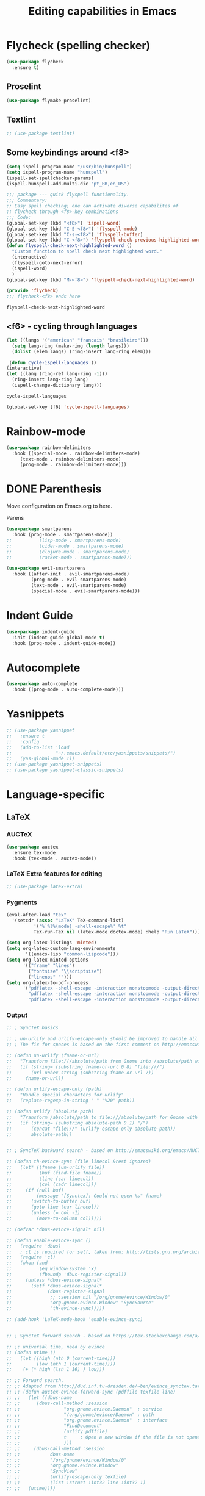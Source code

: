 #+title: Editing capabilities in Emacs
#+PROPERTY: header-args:emacs-lisp :tangle ./editing.el :mkdirp yes



* Flycheck (spelling checker)
#+begin_src emacs-lisp
  (use-package flycheck
    :ensure t)
#+end_src

#+RESULTS:

# #+begin_src emacs-lisp
# (use-package flycheck
#   :ensure t
#   :init (global-flycheck-mode))
# #+end_src

# #+RESULTS:


** Proselint
#+begin_src emacs-lisp
(use-package flymake-proselint)
#+end_src

#+RESULTS:

** Textlint
#+begin_src emacs-lisp
  ;; (use-package textlint)
#+end_src

#+RESULTS:

** Some keybindings around <f8>
#+begin_src emacs-lisp
  (setq ispell-program-name "/usr/bin/hunspell")
  (setq ispell-program-name "hunspell")
  (ispell-set-spellchecker-params)
  (ispell-hunspell-add-multi-dic "pt_BR,en_US")
#+end_src

#+RESULTS:
: hunspell

   #+begin_src emacs-lisp
     ;;; package --- quick flyspell functionality.
     ;;; Commentary:
     ;; Easy spell checking; one can activate diverse capabilites of
     ;; flycheck through <f8>-key combinations
     ;;; Code:
     (global-set-key (kbd "<f8>") 'ispell-word)
     (global-set-key (kbd "C-S-<f8>") 'flyspell-mode)
     (global-set-key (kbd "C-s-<f8>") 'flyspell-buffer)
     (global-set-key (kbd "C-<f8>") 'flyspell-check-previous-highlighted-word)
     (defun flyspell-check-next-highlighted-word ()
       "Custom function to spell check next highlighted word."
       (interactive)
       (flyspell-goto-next-error)
       (ispell-word)
       )
     (global-set-key (kbd "M-<f8>") 'flyspell-check-next-highlighted-word)

     (provide 'flycheck)
     ;;; flycheck-<f8> ends here
   #+end_src

   #+RESULTS:
   : flyspell-check-next-highlighted-word

** <f6> - cycling through languages
   #+begin_src emacs-lisp
    (let ((langs '("american" "francais" "brasileiro")))
      (setq lang-ring (make-ring (length langs)))
      (dolist (elem langs) (ring-insert lang-ring elem)))
   #+end_src

   #+RESULTS:

   #+begin_src emacs-lisp
     (defun cycle-ispell-languages ()
	(interactive)
	(let ((lang (ring-ref lang-ring -1)))
	  (ring-insert lang-ring lang)
	  (ispell-change-dictionary lang)))
   #+end_src

   #+RESULTS:
   : cycle-ispell-languages

   #+begin_src emacs-lisp
     (global-set-key [f6] 'cycle-ispell-languages)
   #+end_src

* Rainbow-mode
  #+begin_src emacs-lisp
    (use-package rainbow-delimiters
      :hook ((special-mode . rainbow-delimiters-mode)
	     (text-mode . rainbow-delimiters-mode)
	     (prog-mode . rainbow-delimiters-mode)))
  #+end_src


* DONE Parenthesis
  CLOSED: [2021-06-22 Tue 15:21] DEADLINE: <2021-06-20 Sun> SCHEDULED: <2021-06-17 Thu>
:LOGBOOK:
- State "DONE"       from "NEXT"       [2021-06-22 Tue 15:21]
:END:
Move configuration on Emacs.org to here.

**** Parens
# ((
#+begin_src emacs-lisp
  (use-package smartparens
    :hook (prog-mode . smartparens-mode))
  ;;          (lisp-mode . smartparens-mode)
  ;;          (cider-mode . smartparens-mode)
  ;;          (clojure-mode . smartparens-mode)
  ;;          (racket-mode . smartparens-mode)))
#+end_src

#+RESULTS:

#+begin_src emacs-lisp
  (use-package evil-smartparens
    :hook ((after-init . evil-smartparens-mode)
           (prog-mode . evil-smartparens-mode)
           (text-mode . evil-smartparens-mode)
           (special-mode . evil-smartparens-mode)))
#+end_src

#+RESULTS:
* Indent Guide
  #+begin_src emacs-lisp
    (use-package indent-guide
      :init (indent-guide-global-mode t)
      :hook (prog-mode . indent-guide-mode))
  #+end_src

    #+RESULTS:

* Autocomplete
  #+begin_src emacs-lisp
    (use-package auto-complete
      :hook ((prog-mode . auto-complete-mode)))

    #+end_src

    #+RESULTS:

* Yasnippets
  #+begin_src emacs-lisp
    ;; (use-package yasnippet
    ;;   :ensure t
    ;;   :config
    ;;   (add-to-list 'load
    ;;                "~/.emacs.default/etc/yasnippets/snippets/")
    ;;   (yas-global-mode 1))
    ;; (use-package yasnippet-snippets)
    ;; (use-package yasnippet-classic-snippets)
    #+end_src

    #+RESULTS:
    
* Language-specific
** LaTeX
*** AUCTeX
   #+begin_src emacs-lisp
     (use-package auctex
       :ensure tex-mode
       :hook (tex-mode . auctex-mode))
     #+end_src

     #+RESULTS:
*** LaTeX Extra features for editing
    #+begin_src emacs-lisp
      ;; (use-package latex-extra)
      #+end_src

      #+RESULTS:
*** Pygments
#+begin_src emacs-lisp
  (eval-after-load "tex" 
    '(setcdr (assoc "LaTeX" TeX-command-list)
            '("%`%l%(mode) -shell-escape%' %t"
            TeX-run-TeX nil (latex-mode doctex-mode) :help "Run LaTeX")))
#+end_src

#+RESULTS:
| %`%l%(mode) -shell-escape%' %t | TeX-run-TeX | nil | (latex-mode doctex-mode) | :help | Run LaTeX |


 #+name: setup-minted
 #+begin_src emacs-lisp :exports both :results silent
   (setq org-latex-listings 'minted)
   (setq org-latex-custom-lang-environments
          '((emacs-lisp "common-lispcode")))
   (setq org-latex-minted-options
         '(("frame" "lines")
           ("fontsize" "\\scriptsize")
           ("linenos" "")))
   (setq org-latex-to-pdf-process
         '("pdflatex -shell-escape -interaction nonstopmode -output-directory %o %f"
           "pdflatex -shell-escape -interaction nonstopmode -output-directory %o %f"
           "pdflatex -shell-escape -interaction nonstopmode -output-directory %o %f"))
 #+end_src

*** Output
 #+begin_src emacs-lisp
   ;; ; SyncTeX basics

   ;; ; un-urlify and urlify-escape-only should be improved to handle all special characters, not only spaces.
   ;; ; The fix for spaces is based on the first comment on http://emacswiki.org/emacs/AUCTeX#toc20

   ;; (defun un-urlify (fname-or-url)
   ;;   "Transform file:///absolute/path from Gnome into /absolute/path with very limited support for special characters"
   ;;   (if (string= (substring fname-or-url 0 8) "file:///")
   ;;       (url-unhex-string (substring fname-or-url 7))
   ;;     fname-or-url))

   ;; (defun urlify-escape-only (path)
   ;;   "Handle special characters for urlify"
   ;;   (replace-regexp-in-string " " "%20" path))

   ;; (defun urlify (absolute-path)
   ;;   "Transform /absolute/path to file:///absolute/path for Gnome with very limited support for special characters"
   ;;   (if (string= (substring absolute-path 0 1) "/")
   ;;       (concat "file://" (urlify-escape-only absolute-path))
   ;;       absolute-path))


   ;; ; SyncTeX backward search - based on http://emacswiki.org/emacs/AUCTeX#toc20, reproduced on https://tex.stackexchange.com/a/49840/21017

   ;; (defun th-evince-sync (file linecol &rest ignored)
   ;;   (let* ((fname (un-urlify file))
   ;;          (buf (find-file fname))
   ;;          (line (car linecol))
   ;;          (col (cadr linecol)))
   ;;     (if (null buf)
   ;;         (message "[Synctex]: Could not open %s" fname)
   ;;       (switch-to-buffer buf)
   ;;       (goto-line (car linecol))
   ;;       (unless (= col -1)
   ;;         (move-to-column col)))))

   ;; (defvar *dbus-evince-signal* nil)

   ;; (defun enable-evince-sync ()
   ;;   (require 'dbus)
   ;;   ; cl is required for setf, taken from: http://lists.gnu.org/archive/html/emacs-orgmode/2009-11/msg01049.html
   ;;   (require 'cl)
   ;;   (when (and
   ;;          (eq window-system 'x)
   ;;          (fboundp 'dbus-register-signal))
   ;;     (unless *dbus-evince-signal*
   ;;       (setf *dbus-evince-signal*
   ;;             (dbus-register-signal
   ;;              ;; :session nil "/org/gnome/evince/Window/0"
   ;;              "org.gnome.evince.Window" "SyncSource"
   ;;              'th-evince-sync)))))

   ;; (add-hook 'LaTeX-mode-hook 'enable-evince-sync)


   ;; ; SyncTeX forward search - based on https://tex.stackexchange.com/a/46157

   ;; ;; universal time, need by evince
   ;; (defun utime ()
   ;;   (let ((high (nth 0 (current-time)))
   ;;         (low (nth 1 (current-time))))
   ;;    (+ (* high (lsh 1 16) ) low)))

   ;; ;; Forward search.
   ;; ;; Adapted from http://dud.inf.tu-dresden.de/~ben/evince_synctex.tar.gz
   ;; ;; (defun auctex-evince-forward-sync (pdffile texfile line)
   ;; ;;   (let ((dbus-name
   ;; ;;      (dbus-call-method :session
   ;; ;;                "org.gnome.evince.Daemon"  ; service
   ;; ;;                "/org/gnome/evince/Daemon" ; path
   ;; ;;                "org.gnome.evince.Daemon"  ; interface
   ;; ;;                "FindDocument"
   ;; ;;                (urlify pdffile)
   ;; ;;                t     ; Open a new window if the file is not opened.
   ;; ;;                )))
   ;; ;;     (dbus-call-method :session
   ;; ;;           dbus-name
   ;; ;;           "/org/gnome/evince/Window/0"
   ;; ;;           "org.gnome.evince.Window"
   ;; ;;           "SyncView"
   ;; ;;           (urlify-escape-only texfile)
   ;; ;;           (list :struct :int32 line :int32 1)
   ;; ;;   (utime))))

   ;; ;; (defun auctex-evince-view ()
   ;; ;;   (let ((pdf (file-truename (concat default-directory
   ;; ;;                     (TeX-master-file (TeX-output-extension)))))
   ;; ;;     (tex (buffer-file-name))
   ;; ;;     (line (line-number-at-pos)))
   ;; ;;     (auctex-evince-forward-sync pdf tex line)))

   ;; ;; New view entry: Evince via D-bus.
   ;; (setq TeX-view-program-list '())
   ;; (add-to-list 'TeX-view-program-list
   ;;          '("evince" auctex-evince-view))

   ;; ;; Prepend Evince via D-bus to program selection list
   ;; ;; overriding other settings for PDF viewing.
   ;; (setq TeX-view-program-selection '())
   ;; (add-to-list 'TeX-view-program-selection
   ;;          '(output-pdf "evince"))
 #+end_src

 #+RESULTS:
 | output-pdf | evince |
 

 #+begin_src emacs-lisp
   (setq TeX-PDF-mode t)

   (defun pdfevince ()
      (add-to-list 'TeX-output-view-style
                    '("^pdf$" "." "evince %o %(outpage)")))


   (defun pdfokular ()
      (add-to-list 'TeX-output-view-style
                    '("^pdf$" "." "okular %o %(outpage)")))


   ;; (add-hook  'LaTeX-mode-hook  'pdfevince  t) ; AUCTeX LaTeX mode
   (add-hook  'LaTeX-mode-hook  'pdfokular  t) ; AUCTeX LaTeX mode
 #+end_src

 #+RESULTS:
 | pdfevince |

*** Output evince setup
 #+begin_src emacs-lisp
   (load "auctex.el" nil t t)
   ;; (load "preview-latex.el" nil t t)
 #+end_src

 #+RESULTS:
 : t

*** Preview
 #+begin_src emacs-lisp
   (use-package latex-preview-pane)
   (use-package latex-pretty-symbols)
 #+end_src

 #+RESULTS:


 #+begin_src emacs-lisp
   (setq TeX-PDF-mode t)
   (require 'tex)
   (TeX-global-PDF-mode t)
 #+end_src

 #+RESULTS:
 : t
*** Auto-complete
#+begin_src emacs-lisp
(use-package auto-complete-auctex)
#+end_src

#+RESULTS:

** R
#+begin_src emacs-lisp
     (use-package poly-R)
     (use-package ess)
#+end_src

#+RESULTS:

* Outshine - Org-folding for non-Org buffers
#+begin_src emacs-lisp
  (use-package outshine
    :hook ((outline-minor-mode-hook . outshine-mode)
	   (prog-mode . outshine-mode)))
  #+end_src

  #+RESULTS:
* Org-roam
** Requeriments for smooth run
*** org-ref, bibtex related pkgs.
    #+begin_src emacs-lisp
      (use-package org-ref)
      (use-package bibtex-utils)
      (use-package company-bibtex)
      (use-package gscholar-bibtex)
      (use-package helm-bibtex)
      (use-package org-roam-bibtex)
    #+end_src

  #+begin_src emacs-lisp
    (use-package org-roam
      :init
      (add-hook 'after-init-hook 'org-mode))
    #+end_src
    
* TODO Unicode abreviation alias and setup
SCHEDULED: <2021-06-25 Fri>
#+begin_src emacs-lisp
;; (define-key key-translation-map (kbd "<tab> p") (kbd "φ"))
(define-key key-translation-map (kbd "<f9> x") (kbd "ξ"))
(define-key key-translation-map (kbd "<f9> i") (kbd "∞"))
(define-key key-translation-map (kbd "<f9> <right>") (kbd "→"))
#+end_src

#+RESULTS:
: [8594]
* Evil-mode related
** Evil-org
#+begin_src emacs-lisp
  (use-package org-evil)
  #+end_src

  #+RESULTS:
* Company-mode
  #+begin_src emacs-lisp
    (add-hook 'after-init-hook 'global-company-mode)
  #+end_src

  #+RESULTS:

* TabNine
#   #+begin_src emacs-lisp
#     (use-package company-tabnine
#       :ensure t
#       :hook (prog-mode . company-tabnine))
#   #+end_src

#   #+RESULTS:

#   Add tabnine backend to company backends
#   #+begin_src emacs-lisp
# (add-to-list 'company-backends #'company-tabnine)
#   #+end_src

#   #+RESULTS:

* Highlight current line
# #+begin_src emacs-lisp
#   ((t
#     (:extend t :box
#              (:line-width 2 :color "white" :style released-button)
#              :foreground "orange" :background "#10100e" :stipple nil)))
# #+end_src

# #+RESULTS:
# : t

* Grammarly
** API
#+begin_src emacs-lisp
  (use-package grammarly
    :config
    (setq grammarly-username "pedrogbranquinho@gmail.com")  ; Your Grammarly Username
    (setq grammarly-password "1Pa33word!!"))  ; Your Grammarly Password
#+end_src

#+RESULTS:
: t
 
** Flycheck integration
#+begin_src emacs-lisp
  (use-package flycheck-grammarly
    :config
    (setq flycheck-grammarly-check-time 1000))
#+end_src

#+RESULTS:
: t
** LSP Integration
#+begin_src emacs-lisp
(use-package keytar)
#+end_src

#+RESULTS:

#+begin_src emacs-lisp
  ;; (use-package lsp-grammarly
  ;;   :ensure t
  ;;   :hook (text-mode . (lambda ()
  ;;                        (require 'lsp-grammarly)
  ;;                        (lsp))))  ; or lsp-deferred
#+end_src

#+RESULTS:

* Fast Input Methods
# #+begin_src emacs-lisp
#   ;; Input method and key binding configuration.
#   (setq alternative-input-methods
#         '(("chinese-tonepy" . [?\ä])
#           ("chinese-sisheng"   . [?\å])))
  
#   (setq default-input-method
#         (caar alternative-input-methods))
  
#   (defun toggle-alternative-input-method (method &optional arg interactive)
#     (if arg
#         (toggle-input-method arg interactive)
#       (let ((previous-input-method current-input-method))
#         (when current-input-method
#           (deactivate-input-method))
#         (unless (and previous-input-method
#                      (string= previous-input-method method))
#           (activate-input-method method)))))
  
#   (defun reload-alternative-input-methods ()
#     (dolist (config alternative-input-methods)
#       (let ((method (car config)))
#         (global-set-key (cdr config)
#                         `(lambda (&optional arg interactive)
#                            ,(concat "Behaves similar to `toggle-input-method', but uses \""
#                                     method "\" instead of `default-input-method'")
#                            (interactive "P\np")
#                            (toggle-alternative-input-method ,method arg interactive))))))
  
#   (reload-alternative-input-methods)
# #+end_src

#+RESULTS:

* Org-mode fontsize
#+begin_src emacs-lisp
(set-face-attribute 'org-table nil :inherit 'fixed-pitch :height 1.4)
#+end_src

#+RESULTS:

* Packages needed
  #+begin_src emacs-lisp
    ;; (use-package evil-smartparens)
    (use-package ob-julia-vterm)
    (use-package smartparens)
    ;; (use-package dap-mode)
    ;; (use-package diffpdf)
    (use-package julia-vterm)
    ;;  (use-package lsp)
    (use-package counsel)
    ;;    (use-package company-quickhelp)
    ;; (use-package company-box)
    (use-package cider)
    (use-package latex-extra)
    (use-package latex-preview-pane)
    ;; (use-package lsp-latex)
    (use-package latex-pretty-symbols)
    (use-package latex-unicode-math-mode)
    (use-package org-latex-impatient)
    (use-package company-auctex)
    ;; (use-package auto-complete-auctex)
  #+end_src

  #+RESULTS:

  #+begin_src emacs-lisp
    (use-package projectile)
    ;; (use-package lsp-treemacs)
    ;; (use-package treemacs)
    (use-package treemacs-all-the-icons)
    (use-package treemacs-magit)
    (use-package treemacs-evil)
    (use-package treemacs-icons-dired)
  #+end_src

  #+RESULTS:

* Pomorodo
  #+begin_src emacs-lisp
    (use-package org-pomodoro)
  #+end_src

  #+RESULTS:

* Org-tree-slide
  #+begin_src emacs-lisp
    (use-package org-tree-slide
      :custom
      (org-image-actual-width nil))
  #+end_src

# * Doom
#   <el

* Aggresive Completion/Indent
** Auto-complete
  #+begin_src emacs-lisp
    ;; (use-package aggressive-completion)
   #+end_src

  #+RESULTS:

** Auto-indent
#+begin_src emacs-lisp
  ;; (use-package aggressive-indent
    ;; :hook (prog-mode . aggresive-indent))
#+end_src

#+RESULTS:
| aggresive-indent | outshine-mode | auto-complete-mode | indent-guide-mode | evil-smartparens-mode | smartparens-mode | rainbow-delimiters-mode | fira-code-mode | prettify-symbols-mode |

#+begin_src emacs-lisp
  ;; (use-package aggressive-fill-paragraph)
  #+end_src

#+RESULTS:

